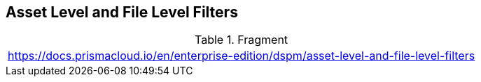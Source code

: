== Asset Level and File Level Filters

.Fragment
|===
| https://docs.prismacloud.io/en/enterprise-edition/dspm/asset-level-and-file-level-filters
|===

